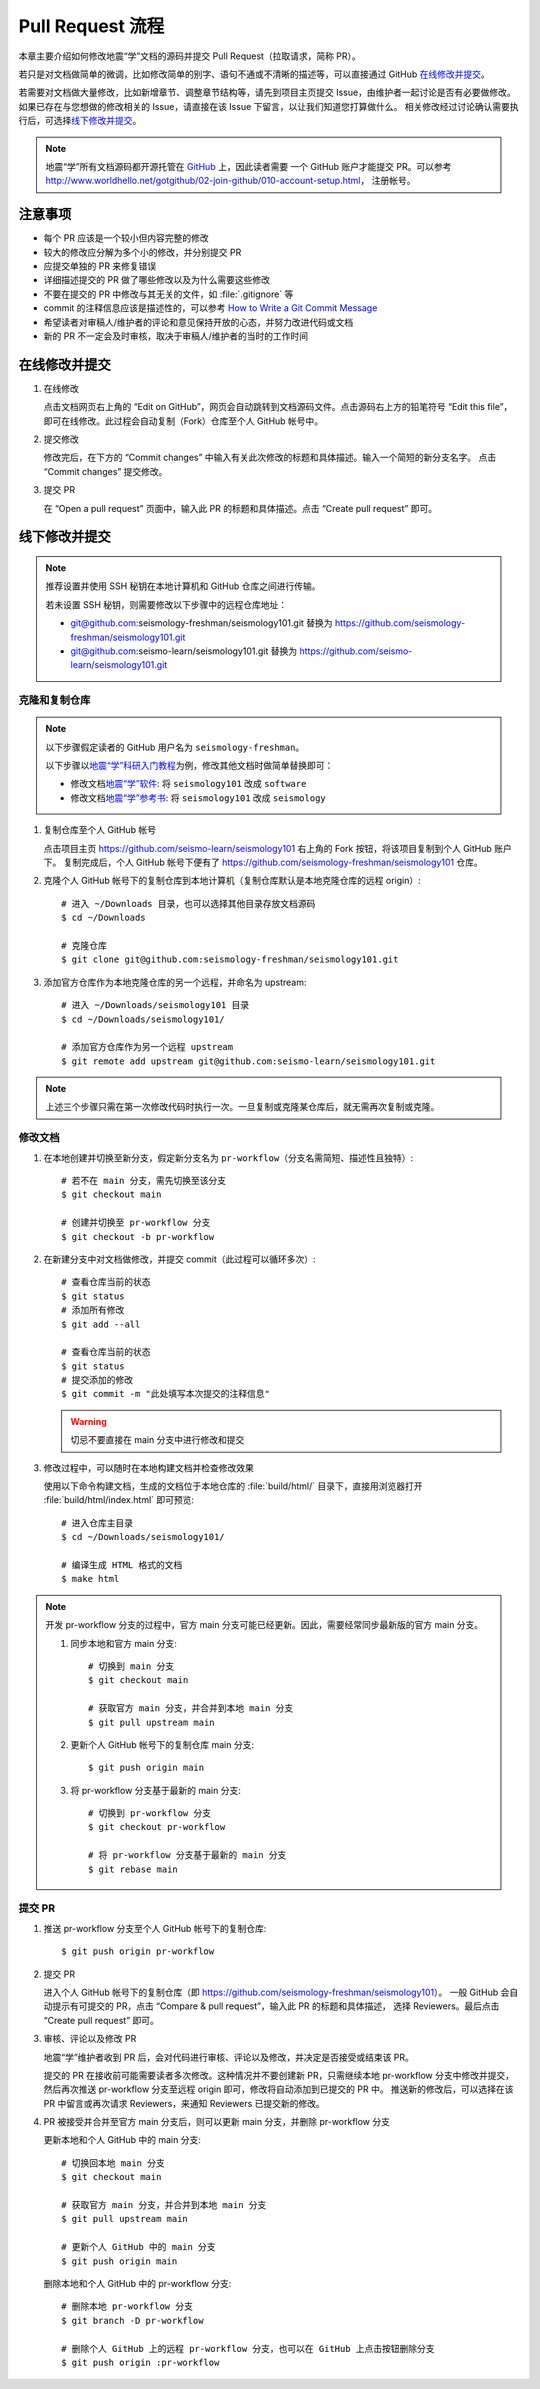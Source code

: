 Pull Request 流程
==================

本章主要介绍如何修改地震“学”文档的源码并提交 Pull Request（拉取请求，简称 PR）。

若只是对文档做简单的微调，比如修改简单的别字、语句不通或不清晰的描述等，可以直接通过 GitHub `在线修改并提交`_\ 。

若需要对文档做大量修改，比如新增章节、调整章节结构等，请先到项目主页提交 Issue，由维护者一起讨论是否有必要做修改。
如果已存在与您想做的修改相关的 Issue，请直接在该 Issue 下留言，以让我们知道您打算做什么。
相关修改经过讨论确认需要执行后，可选择\ `线下修改并提交`_\ 。

.. note::

   地震“学”所有文档源码都开源托管在 `GitHub <https://github.com/>`__ 上，因此读者需要
   一个 GitHub 账户才能提交 PR。可以参考 http://www.worldhello.net/gotgithub/02-join-github/010-account-setup.html，
   注册帐号。

注意事项
---------

- 每个 PR 应该是一个较小但内容完整的修改
- 较大的修改应分解为多个小的修改，并分别提交 PR
- 应提交单独的 PR 来修复错误
- 详细描述提交的 PR 做了哪些修改以及为什么需要这些修改
- 不要在提交的 PR 中修改与其无关的文件，如 :file:`.gitignore` 等
- commit 的注释信息应该是描述性的，可以参考 `How to Write a Git Commit Message <https://chris.beams.io/posts/git-commit/>`__
- 希望读者对审稿人/维护者的评论和意见保持开放的心态，并努力改进代码或文档
- 新的 PR 不一定会及时审核，取决于审稿人/维护者的当时的工作时间

在线修改并提交
---------------

1.  在线修改

    点击文档网页右上角的 “Edit on GitHub”，网页会自动跳转到文档源码文件。点击源码右上方的铅笔符号
    “Edit this file”，即可在线修改。此过程会自动复制（Fork）仓库至个人 GitHub 帐号中。

2.  提交修改

    修改完后，在下方的 “Commit changes” 中输入有关此次修改的标题和具体描述。输入一个简短的新分支名字。
    点击 “Commit changes” 提交修改。

3.  提交 PR

    在 “Open a pull request” 页面中，输入此 PR 的标题和具体描述。点击 “Create pull request” 即可。

线下修改并提交
--------------

.. note:: 

   推荐设置并使用 SSH 秘钥在本地计算机和 GitHub 仓库之间进行传输。
   
   若未设置 SSH 秘钥，则需要修改以下步骤中的远程仓库地址：

   - git@github.com:seismology-freshman/seismology101.git 替换为 https://github.com/seismology-freshman/seismology101.git
   - git@github.com:seismo-learn/seismology101.git 替换为 https://github.com/seismo-learn/seismology101.git

.. dropdown:: :fa:`exclamation-circle,mr-1` 安装 git
   :container: + shadow
   :title: bg-info text-white font-weight-bold 

    地震“学”所有文档均使用 `git <https://git-scm.com/>`__ 进行版本控制。以下步骤假定
    用户已安装 git。若未安装，可以使用以下命令安装或更新 git：

    .. include:: install-git.rst_

.. dropdown:: :fa:`exclamation-circle,mr-1` git 学习资料
   :container: + shadow
   :title: bg-info text-white font-weight-bold 

   以下修改文档并提交的步骤中使用了 git 的一些常用选项，可以参考以下资料学习更多用法：

   - `git 简明指南 <http://rogerdudler.github.io/git-guide/index.zh.html>`__
   - `GotGitHub <http://www.worldhello.net/gotgithub/index.html>`__
   - `廖雪峰的 Git 教程 <http://www.liaoxuefeng.com/wiki/0013739516305929606dd18361248578c67b8067c8c017b000>`__
   - `Pro Git <https://git-scm.com/book/zh/>`__

.. dropdown:: :fa:`exclamation-circle,mr-1` 安装 Python、Sphinx 以及文档所需依赖包
   :container: + shadow
   :title: bg-info text-white font-weight-bold 

    地震“学”的所有文档均使用文档生成工具 `Sphinx <http://www.sphinx-doc.org/>`__
    构建。因此，若想要在本地构建文档并检查修改效果，需要安装 Python、Sphinx 以及文档
    所需依赖包：

    - 建议通过 :doc:`Anaconda <software:anaconda/index>` 来安装和管理 Python。
      强烈建议不要使用系统自带的 Python。
    - 参考\ :doc:`building`\ ，安装 Sphinx 和文档所需依赖包。

克隆和复制仓库
^^^^^^^^^^^^^^

.. note::

    以下步骤假定读者的 GitHub 用户名为 ``seismology-freshman``\ 。

    以下步骤以\ `地震“学”科研入门教程 <https://seismo-learn.org/seismology101/>`__\ 为例，修改其他文档时做简单替换即可：

    - 修改文档\ `地震“学”软件 <https://seismo-learn.org/software/>`__\ : 将 ``seismology101`` 改成 ``software``
    - 修改文档\ `地震“学”参考书 <https://seismo-learn.org/seismology/>`__\ : 将 ``seismology101`` 改成 ``seismology``

1.  复制仓库至个人 GitHub 帐号

    点击项目主页 https://github.com/seismo-learn/seismology101 右上角的 Fork 按钮，将该项目复制到个人 GitHub 账户下。
    复制完成后，个人 GitHub 帐号下便有了 https://github.com/seismology-freshman/seismology101 仓库。

2.  克隆个人 GitHub 帐号下的复制仓库到本地计算机（复制仓库默认是本地克隆仓库的远程 origin）::

        # 进入 ~/Downloads 目录，也可以选择其他目录存放文档源码
        $ cd ~/Downloads

        # 克隆仓库
        $ git clone git@github.com:seismology-freshman/seismology101.git

3.  添加官方仓库作为本地克隆仓库的另一个远程，并命名为 upstream::

        # 进入 ~/Downloads/seismology101 目录
        $ cd ~/Downloads/seismology101/

        # 添加官方仓库作为另一个远程 upstream
        $ git remote add upstream git@github.com:seismo-learn/seismology101.git

.. note::

   上述三个步骤只需在第一次修改代码时执行一次。一旦复制或克隆某仓库后，就无需再次复制或克隆。

修改文档
^^^^^^^^

1.  在本地创建并切换至新分支，假定新分支名为 ``pr-workflow``\ （分支名需简短、描述性且独特）::

        # 若不在 main 分支，需先切换至该分支
        $ git checkout main

        # 创建并切换至 pr-workflow 分支
        $ git checkout -b pr-workflow

2.  在新建分支中对文档做修改，并提交 commit（此过程可以循环多次）::

        # 查看仓库当前的状态
        $ git status
        # 添加所有修改
        $ git add --all

        # 查看仓库当前的状态
        $ git status
        # 提交添加的修改
        $ git commit -m "此处填写本次提交的注释信息"

    .. warning::

       切忌不要直接在 main 分支中进行修改和提交

3.  修改过程中，可以随时在本地构建文档并检查修改效果

    使用以下命令构建文档，生成的文档位于本地仓库的 :file:`build/html/` 目录下，直接用浏览器打开
    :file:`build/html/index.html` 即可预览::

        # 进入仓库主目录
        $ cd ~/Downloads/seismology101/

        # 编译生成 HTML 格式的文档
        $ make html

.. note::

   开发 pr-workflow 分支的过程中，官方 main 分支可能已经更新。因此，需要经常同步最新版的官方 main 分支。

   1.  同步本地和官方 main 分支::

           # 切换到 main 分支
           $ git checkout main

           # 获取官方 main 分支，并合并到本地 main 分支
           $ git pull upstream main

   2.  更新个人 GitHub 帐号下的复制仓库 main 分支::

           $ git push origin main

   3.  将 pr-workflow 分支基于最新的 main 分支::

           # 切换到 pr-workflow 分支
           $ git checkout pr-workflow

           # 将 pr-workflow 分支基于最新的 main 分支
           $ git rebase main

提交 PR
^^^^^^^^

1.  推送 pr-workflow 分支至个人 GitHub 帐号下的复制仓库::

        $ git push origin pr-workflow

2.  提交 PR

    进入个人 GitHub 帐号下的复制仓库（即 https://github.com/seismology-freshman/seismology101）。
    一般 GitHub 会自动提示有可提交的 PR，点击 “Compare & pull request”，输入此 PR 的标题和具体描述，
    选择 Reviewers。最后点击 “Create pull request” 即可。

3.  审核、评论以及修改 PR

    地震“学”维护者收到 PR 后，会对代码进行审核、评论以及修改，并决定是否接受或结束该 PR。

    提交的 PR 在接收前可能需要读者多次修改。这种情况并不要创建新 PR，只需继续本地 pr-workflow 分支中修改并提交，
    然后再次推送 pr-workflow 分支至远程 origin 即可，修改将自动添加到已提交的 PR 中。
    推送新的修改后，可以选择在该 PR 中留言或再次请求 Reviewers，来通知 Reviewers 已提交新的修改。

4.  PR 被接受并合并至官方 main 分支后，则可以更新 main 分支，并删除 pr-workflow 分支

    更新本地和个人 GitHub 中的 main 分支::

        # 切换回本地 main 分支
        $ git checkout main

        # 获取官方 main 分支，并合并到本地 main 分支
        $ git pull upstream main

        # 更新个人 GitHub 中的 main 分支
        $ git push origin main

    删除本地和个人 GitHub 中的 pr-workflow 分支::

        # 删除本地 pr-workflow 分支
        $ git branch -D pr-workflow

        # 删除个人 GitHub 上的远程 pr-workflow 分支，也可以在 GitHub 上点击按钮删除分支
        $ git push origin :pr-workflow
